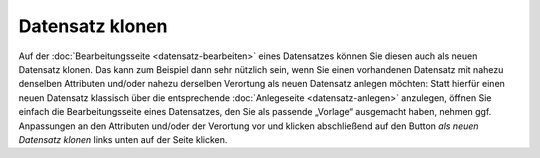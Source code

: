 .. index:: Datensatz klonen

Datensatz klonen
================

Auf der :doc:`Bearbeitungsseite <datensatz-bearbeiten>` eines Datensatzes können Sie diesen auch als neuen Datensatz klonen. Das kann zum Beispiel dann sehr nützlich sein, wenn Sie einen vorhandenen Datensatz mit nahezu denselben Attributen und/oder nahezu derselben Verortung als neuen Datensatz anlegen möchten: Statt hierfür einen neuen Datensatz klassisch über die entsprechende :doc:`Anlegeseite <datensatz-anlegen>` anzulegen, öffnen Sie einfach die Bearbeitungsseite eines Datensatzes, den Sie als passende „Vorlage“ ausgemacht haben, nehmen ggf. Anpassungen an den Attributen und/oder der Verortung vor und klicken abschließend auf den Button *als neuen Datensatz klonen* links unten auf der Seite klicken.

